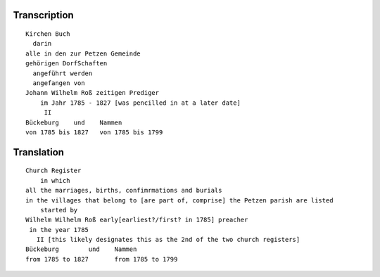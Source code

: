 Transcription
~~~~~~~~~~~~~

::
 
 Kirchen Buch
   darin
 alle in den zur Petzen Gemeinde
 gehörigen DorfSchaften
   angeführt werden
   angefangen von
 Johann Wilhelm Roß zeitigen Prediger
     im Jahr 1785 - 1827 [was pencilled in at a later date]
      II
 Bückeburg    und    Nammen
 von 1785 bis 1827   von 1785 bis 1799
 
Translation
~~~~~~~~~~~

::
 
 Church Register
     in which
 all the marriages, births, confimrmations and burials
 in the villages that belong to [are part of, comprise] the Petzen parish are listed
     started by
 Wilhelm Wilhelm Roß early[earliest?/first? in 1785] preacher 
  in the year 1785
    II [this likely designates this as the 2nd of the two church registers]
 Bückeburg        und    Nammen
 from 1785 to 1827       from 1785 to 1799
  